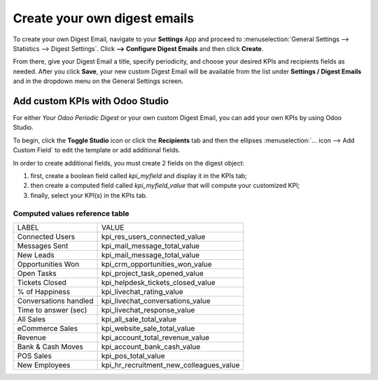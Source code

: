 =============================
Create your own digest emails
=============================
To create your own Digest Email, navigate to your **Settings** App and proceed to :menuselection:`General Settings --> Statistics --> Digest Settings`. Click **--> Configure Digest Emails** and then click **Create**.

From there, give your Digest Email a title, specify periodicity, and choose your desired KPIs and recipients fields as needed. After you click **Save**, your new custom Digest Email will be available from the list under **Settings / Digest Emails** and in the dropdown menu on the General Settings screen.

Add custom KPIs with Odoo Studio
================================
For either *Your Odoo Periodic Digest* or your own custom Digest Email, you can add your own KPIs by using Odoo Studio.

To begin, click the **Toggle Studio** icon or click the **Recipients** tab and then the ellipses :menuselection:`… icon --> Add Custom Field` to edit the template or add additional fields.

In order to create additional fields, you must create 2 fields on the digest object:

#. first, create a boolean field called `kpi_myfield` and display it in the KPIs tab;
#. then create a computed field called `kpi_myfield_value` that will compute your customized KPI;
#. finally, select your KPI(s) in the KPIs tab.

Computed values reference table
-------------------------------
+-----------------------+-----------------------------------------+
| LABEL                 | VALUE                                   |
+-----------------------+-----------------------------------------+
| Connected Users       | kpi_res_users_connected_value           |
+-----------------------+-----------------------------------------+
| Messages Sent         | kpi_mail_message_total_value            |
+-----------------------+-----------------------------------------+
| New Leads             | kpi_mail_message_total_value            |
+-----------------------+-----------------------------------------+
| Opportunities Won     | kpi_crm_opportunities_won_value         |
+-----------------------+-----------------------------------------+
| Open Tasks            | kpi_project_task_opened_value           |
+-----------------------+-----------------------------------------+
| Tickets Closed        | kpi_helpdesk_tickets_closed_value       |
+-----------------------+-----------------------------------------+
| % of Happiness        | kpi_livechat_rating_value               |
+-----------------------+-----------------------------------------+
| Conversations handled | kpi_livechat_conversations_value        |
+-----------------------+-----------------------------------------+
| Time to answer (sec)  | kpi_livechat_response_value             |
+-----------------------+-----------------------------------------+
| All Sales             | kpi_all_sale_total_value                |
+-----------------------+-----------------------------------------+
| eCommerce Sales       | kpi_website_sale_total_value            |
+-----------------------+-----------------------------------------+
| Revenue               | kpi_account_total_revenue_value         |
+-----------------------+-----------------------------------------+
| Bank & Cash Moves     | kpi_account_bank_cash_value             |
+-----------------------+-----------------------------------------+
| POS Sales             | kpi_pos_total_value                     |
+-----------------------+-----------------------------------------+
| New Employees         | kpi_hr_recruitment_new_colleagues_value |
+-----------------------+-----------------------------------------+